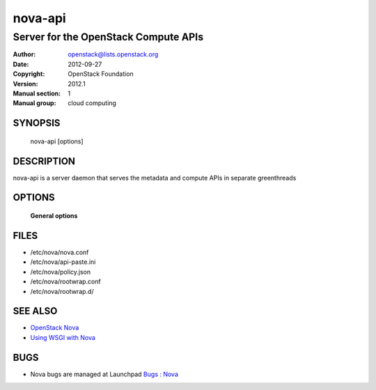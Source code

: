 ========
nova-api
========

-------------------------------------
Server for the OpenStack Compute APIs
-------------------------------------

:Author: openstack@lists.openstack.org
:Date:   2012-09-27
:Copyright: OpenStack Foundation
:Version: 2012.1
:Manual section: 1
:Manual group: cloud computing

SYNOPSIS
========

  nova-api  [options]

DESCRIPTION
===========

nova-api is a server daemon that serves the metadata and compute APIs in
separate greenthreads

OPTIONS
=======

 **General options**

FILES
========

* /etc/nova/nova.conf
* /etc/nova/api-paste.ini
* /etc/nova/policy.json
* /etc/nova/rootwrap.conf
* /etc/nova/rootwrap.d/

SEE ALSO
========

* `OpenStack Nova <https://docs.openstack.org/developer/nova>`__
* `Using WSGI with Nova <https://docs.openstack.org/devloper/nova/wsgi.html>`__

BUGS
====

* Nova bugs are managed at Launchpad `Bugs : Nova <https://bugs.launchpad.net/nova>`__
